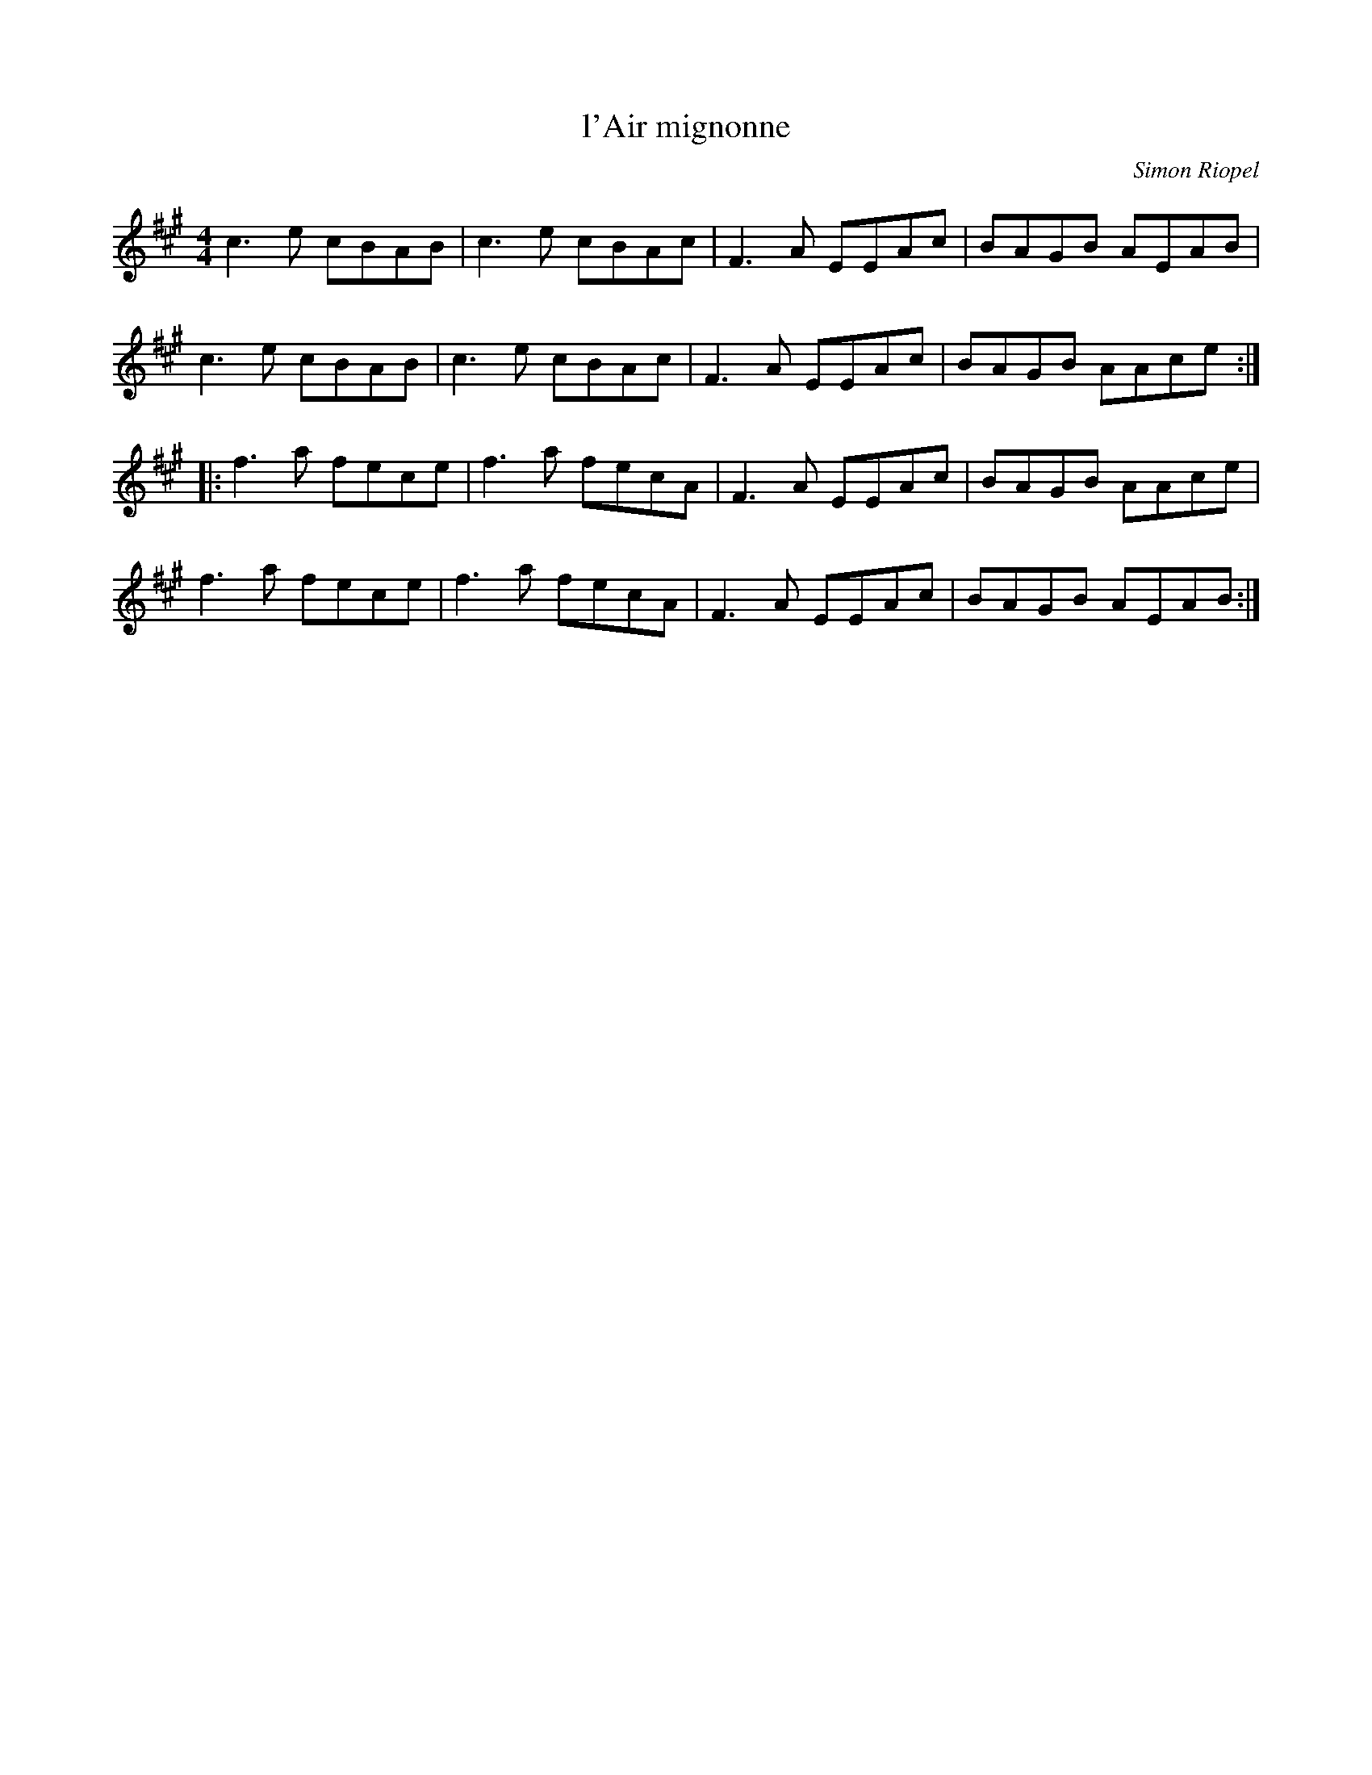 X:211
T:l'Air mignonne
C:Simon Riopel
Z:robin.beech@mcgill.ca
M:4/4
L:1/8
K:A
c3e cBAB | c3e cBAc | F3A EEAc | BAGB AEAB |
c3e cBAB | c3e cBAc | F3A EEAc | BAGB AAce ::
f3a fece | f3a fecA | F3A EEAc | BAGB AAce |
f3a fece | f3a fecA | F3A EEAc | BAGB AEAB :|
